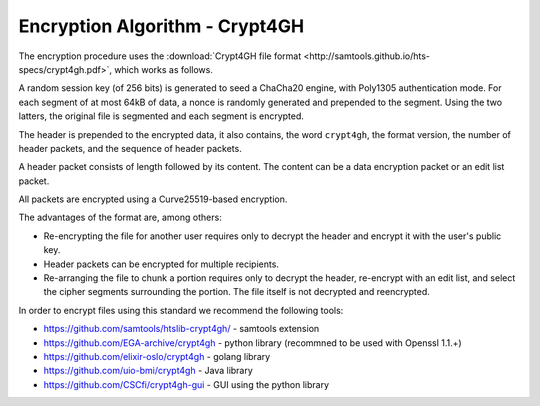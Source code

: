 Encryption Algorithm - Crypt4GH
===============================

The encryption procedure uses the :download:`Crypt4GH file format
<http://samtools.github.io/hts-specs/crypt4gh.pdf>`, which works as follows.

A random session key (of 256 bits) is generated to seed a ChaCha20
engine, with Poly1305 authentication mode. For each segment of at most
64kB of data, a nonce is randomly generated and prepended to the
segment. Using the two latters, the original file is segmented and
each segment is encrypted.

The header is prepended to the encrypted data, it also contains, the word ``crypt4gh``,
the format version, the number of header packets, and the sequence of header packets.

A header packet consists of length followed by its content. 
The content can be a data encryption packet or an edit list packet.

All packets are encrypted using a Curve25519-based encryption.

.. image:: /static/crypt4gh_structure.png
   :target: http://samtools.github.io/hts-specs/crypt4gh.pdf
   :alt: Crypt4GH Encryption

The advantages of the format are, among others:

* Re-encrypting the file for another user requires only to decrypt the header and encrypt it with the user's public key.
* Header packets can be encrypted for multiple recipients.
* Re-arranging the file to chunk a portion requires only to decrypt the header, 
  re-encrypt with an edit list, and select the cipher segments surrounding the portion. The file itself is not decrypted and reencrypted.

In order to encrypt files using this standard we recommend the following tools:

* https://github.com/samtools/htslib-crypt4gh/ - samtools extension
* https://github.com/EGA-archive/crypt4gh - python library (recommned to be used with Openssl 1.1.+)
* https://github.com/elixir-oslo/crypt4gh - golang library
* https://github.com/uio-bmi/crypt4gh - Java library
* https://github.com/CSCfi/crypt4gh-gui - GUI using the python library
